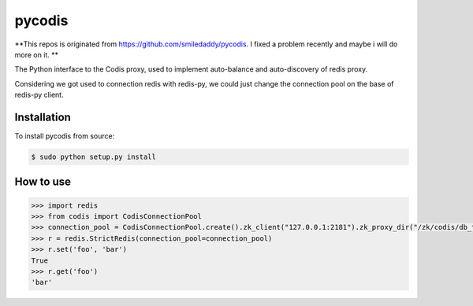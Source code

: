 pycodis
=======

**This repos is originated from https://github.com/smiledaddy/pycodis. I fixed a problem recently and maybe i will do more on it. **

The Python interface to the Codis proxy, used to implement auto-balance and auto-discovery of redis proxy.

Considering we got used to connection redis with redis-py, we could just change the connection pool on the base of redis-py client.

Installation
------------

To install pycodis from source:

.. code-block:: bash

    $ sudo python setup.py install

How to use
----------

.. code-block:: pycon

    >>> import redis 
    >>> from codis import CodisConnectionPool
    >>> connection_pool = CodisConnectionPool.create().zk_client("127.0.0.1:2181").zk_proxy_dir("/zk/codis/db_test/proxy").build()
    >>> r = redis.StrictRedis(connection_pool=connection_pool)
    >>> r.set('foo', 'bar')
    True
    >>> r.get('foo')
    'bar'

